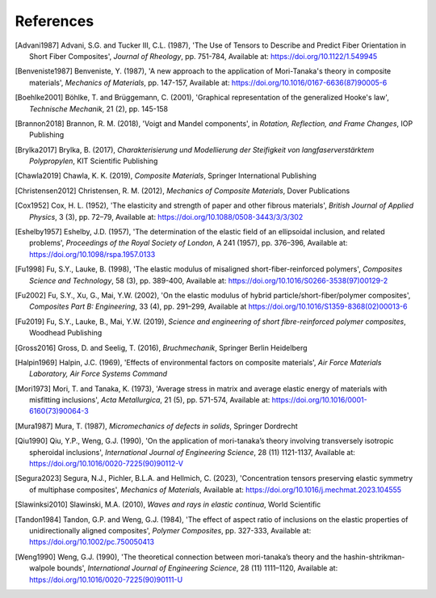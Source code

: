 References
==========

.. [Advani1987] Advani, S.G. and Tucker III, C.L. (1987), 'The Use of Tensors to Describe and Predict Fiber Orientation in Short Fiber Composites', *Journal of Rheology*, pp. 751-784, Available at: https://doi.org/10.1122/1.549945
.. [Benveniste1987] Benveniste, Y. (1987), 'A new approach to the application of Mori-Tanaka's theory in composite materials', *Mechanics of Materials*, pp. 147-157, Available at: https://doi.org/10.1016/0167-6636(87)90005-6 
.. [Boehlke2001] Böhlke, T. and Brüggemann, C. (2001), 'Graphical representation of the generalized Hooke's law', *Technische Mechanik*, 21 (2), pp. 145-158
.. [Brannon2018] Brannon, R. M. (2018), 'Voigt and Mandel components', in *Rotation, Reflection, and Frame Changes*, IOP Publishing
.. [Brylka2017] Brylka, B. (2017), *Charakterisierung und Modellierung der Steifigkeit von langfaserverstärktem Polypropylen*, KIT Scientific Publishing
.. [Chawla2019] Chawla, K. K. (2019), *Composite Materials*, Springer International Publishing
.. [Christensen2012] Christensen, R. M. (2012), *Mechanics of Composite Materials*, Dover Publications
.. [Cox1952] Cox, H. L. (1952), 'The elasticity and strength of paper and other fibrous materials', *British Journal of Applied Physics*, 3 (3), pp. 72–79, Available at: https://doi.org/10.1088/0508-3443/3/3/302
.. [Eshelby1957] Eshelby, J.D. (1957), 'The determination of the elastic field of an ellipsoidal inclusion, and related problems', *Proceedings of the Royal Society of London*, A 241 (1957), pp. 376–396, Available at: https://doi.org/10.1098/rspa.1957.0133
.. [Fu1998] Fu, S.Y., Lauke, B. (1998), 'The elastic modulus of misaligned short-fiber-reinforced polymers', *Composites Science and Technology*, 58 (3), pp. 389-400, Available at: https://doi.org/10.1016/S0266-3538(97)00129-2
.. [Fu2002] Fu, S.Y., Xu, G., Mai, Y.W. (2002), 'On the elastic modulus of hybrid particle/short-fiber/polymer composites', *Composites Part B: Engineering*, 33 (4), pp. 291–299, Available at https://doi.org/10.1016/S1359-8368(02)00013-6
.. [Fu2019] Fu, S.Y., Lauke, B., Mai, Y.W. (2019), *Science and engineering of short fibre-reinforced polymer composites*, Woodhead Publishing
.. [Gross2016] Gross, D. and Seelig, T. (2016), *Bruchmechanik*, Springer Berlin Heidelberg
.. [Halpin1969] Halpin, J.C. (1969), 'Effects of environmental factors on composite materials', *Air Force Materials Laboratory, Air Force Systems Command*
.. [Mori1973] Mori, T. and Tanaka, K. (1973), 'Average stress in matrix and average elastic energy of materials with misfitting inclusions', *Acta Metallurgica*, 21 (5), pp. 571-574, Available at: https://doi.org/10.1016/0001-6160(73)90064-3
.. [Mura1987] Mura, T. (1987), *Micromechanics of defects in solids*, Springer Dordrecht
.. [Qiu1990] Qiu, Y.P., Weng, G.J. (1990), 'On the application of mori-tanaka’s theory involving transversely isotropic spheroidal inclusions', *International Journal of Engineering Science*,  28 (11) 1121-1137, Available at: https://doi.org/10.1016/0020-7225(90)90112-V
.. [Segura2023] Segura, N.J., Pichler, B.L.A. and Hellmich, C. (2023), 'Concentration tensors preserving elastic symmetry of multiphase composites', *Mechanics of Materials*, Available at: https://doi.org/10.1016/j.mechmat.2023.104555
.. [Slawinksi2010] Slawinski, M.A. (2010), *Waves and rays in elastic continua*, World Scientific
.. [Tandon1984] Tandon, G.P. and Weng, G.J. (1984), 'The effect of aspect ratio of inclusions on the elastic properties of unidirectionally aligned composites', *Polymer Composites*, pp. 327-333, Available at: https://doi.org/10.1002/pc.750050413
.. [Weng1990] Weng, G.J. (1990), 'The theoretical connection between mori-tanaka’s theory and the hashin-shtrikman-walpole bounds', *International Journal of Engineering Science*, 28 (11) 1111–1120, Available at: https://doi.org/10.1016/0020-7225(90)90111-U

